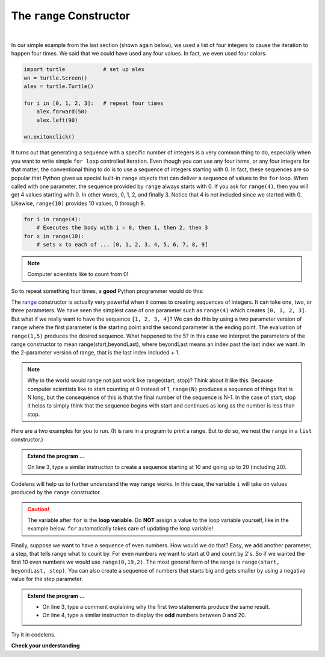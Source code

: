 ..  Copyright (C)  Brad Miller, David Ranum, Jeffrey Elkner, Peter Wentworth, Allen B. Downey, Chris
    Meyers, and Dario Mitchell.  Permission is granted to copy, distribute
    and/or modify this document under the terms of the GNU Free Documentation
    License, Version 1.3 or any later version published by the Free Software
    Foundation; with Invariant Sections being Forward, Prefaces, and
    Contributor List, no Front-Cover Texts, and no Back-Cover Texts.  A copy of
    the license is included in the section entitled "GNU Free Documentation
    License".

.. qnum::
   :prefix: turtle-8-
   :start: 1

.. index:: range function

The ``range`` Constructor
-------------------------

.. youtube:: YK8QlIT3__M
    :divid: advrange
    :height: 315
    :width: 560
    :align: left

|

In our simple example from the last section (shown again below), we used a list of four integers to cause the iteration
to happen four times.  We said that we could have used any four values.  In fact, we even used four colors.

.. sourcecode:: python

   import turtle            # set up alex
   wn = turtle.Screen()
   alex = turtle.Turtle()

   for i in [0, 1, 2, 3]:   # repeat four times
       alex.forward(50)
       alex.left(90)

   wn.exitonclick()

It turns out that generating a sequence with a specific number of integers is a very common thing to do, especially when you
want to write simple ``for loop`` controlled iteration.  Even though you can use any four items, or any four integers for that matter, the conventional thing to do is to use a sequence of integers starting with 0.
In fact, these sequences are so popular that Python gives us special built-in ``range`` objects
that can deliver a sequence of values to
the ``for`` loop.  When called with one parameter, the sequence provided by ``range`` always starts with 0.  If you ask for ``range(4)``, then you will get 4 values starting with 0.  In other words, 0, 1, 2, and finally 3.  Notice that 4 is not included since we started with 0.  Likewise, ``range(10)`` provides 10 values, 0 through 9.

.. sourcecode:: python

      for i in range(4):
          # Executes the body with i = 0, then 1, then 2, then 3
      for x in range(10):
          # sets x to each of ... [0, 1, 2, 3, 4, 5, 6, 7, 8, 9]

.. note::

    Computer scientists like to count from 0!


So to repeat something four times, a **good** Python programmer would do this:

.. activecode:: tgh
   :nocodelens:

   import turtle            # set up alex
   wn = turtle.Screen()
   alex = turtle.Turtle()

   for i in range(4):
       alex.forward(50)
       alex.left(90)

   wn.exitonclick()


The `range <http://docs.python.org/py3k/library/functions
.html?highlight=range#range>`_ constructor is actually very powerful when it comes to
creating sequences of integers.  It can take one, two, or three parameters.  We have seen
the simplest case of one parameter such as ``range(4)`` which creates ``[0, 1, 2, 3]``.
But what if we really want to have the sequence ``[1, 2, 3, 4]``?
We can do this by using a two parameter version of ``range`` where the first parameter is the starting point and the second parameter is the ending point.  The evaluation of ``range(1,5)`` produces the desired sequence.  What happened to the 5?
In this case we interpret the parameters of the range constructor to mean
range(start,beyondLast), where beyondLast means an index past the last index we want.  In the 2-parameter version
of range, that is the last index included + 1.


.. note::

    Why in the world would range not just work like range(start,
    stop)?  Think about it like this.  Because computer scientists like to
    start counting at 0 instead of 1, ``range(N)`` produces a sequence of
    things that is N long, but the consequence of this is that the final
    number of the sequence is N-1.  In the case of start,
    stop it helps to simply think that the sequence begins with start and
    continues as long as the number is less than stop.

Here are a two examples for you to run. (It is rare in a program to print a range. But to do so, we nest the ``range`` in a ``list`` constructor.)


.. activecode:: tgi
    :nocanvas:

    print(list(range(4)))
    print(list(range(1, 5)))


.. admonition:: Extend the program ...

   On line 3, type a similar instruction to create a sequence starting at 10 and going up to 20 (including 20).

Codelens will help us to further understand the way range works.  In this case, the variable ``i`` will take on values
produced by the ``range`` constructor.

.. codelens:: rangeme

    for i in range(10):
       print(i)

.. caution::
   The variable after ``for`` is the **loop variable**. Do **NOT** assign a value to the loop variable yourself, like in the example below. ``for`` automatically takes care of updating the loop variable!
 
   .. activecode:: tgj

      for i in range(10):
          i = i + 1  # this is asking for trouble

      

Finally, suppose we want to have a sequence of even numbers.
How would we do that?  Easy, we add another parameter, a step,
that tells range what to count by.  For even numbers we want to start at 0
and count by 2's.  So if we wanted the first 10 even numbers we would use
``range(0,19,2)``.  The most general form of the range is
``range(start, beyondLast, step)``.  You can also create a sequence of numbers that
starts big and gets smaller by using a negative value for the step parameter.

.. activecode:: tgk
    :nocanvas:

    print(list(range(0, 19, 2)))
    print(list(range(0, 20, 2)))


    print(list(range(10, 0, -1)))



.. admonition:: Extend the program ...

   - On line 3, type a comment explaining why the first two statements produce the same result.
   - On line 4, type a similar instruction to display the **odd** numbers between 0 and 20.


Try it in codelens.
 
.. codelens:: rangeme2
 
    for i in range(10, 0, -1):
        print(i)


**Check your understanding**

.. mchoice:: mc3k
  :answer_a: Range should generate a list that stops before 10.
  :answer_b: Range should generate a list that starts at 10 (including 10).
  :answer_c: Range should generate a list that stops at 10 (including 10).
  :answer_d: Range should generate a list using every 10th number between the start and the stopping number.
  :correct: a
  :feedback_a: Range will generate the sequence 3, 5, 7, 9.
  :feedback_b: The first argument (3) tells range what number to start at.
  :feedback_c: Range will always stop at the number before (not including) the specified ending point for the sequence.
  :feedback_d: The third argument (2) tells range how many numbers to skip between each element in the sequence.

  In the command range(3, 10, 2), what does the second argument (10) specify?

.. mchoice:: mc3l
  :answer_a: range(2, 5, 8)
  :answer_b: range(2, 8, 3)
  :answer_c: range(2, 10, 3)
  :answer_d: range(8, 1, -3)
  :correct: c
  :feedback_a: This command generates a sequence with just the number 2 because the first parameter (2) tells range where to start, the second parameter tells range where to end (before 5) and the third parameter tells range how many numbers to skip between elements (8).  Since 10 >= 5, there is only one number in this sequence.
  :feedback_b: This command generates the sequence 2, 5 because 8 is not less than 8 (the beyondLast parameter).
  :feedback_c: The first parameter is the starting point, the second is the beyondLast parameter, and the third is the amount to increment by.
  :feedback_d: This command generates the sequence 8, 5, 2 because it starts at 8, ends before 1, and steps by 3 going down.

  What command correctly generates the sequence 2, 5, 8?

.. mchoice:: mc3m
  :answer_a: It will generate a sequence starting at 0, with every number included up to but not including the argument it was passed.
  :answer_b: It will generate a sequence starting at 1, with every number up to but not including the argument it was passed.
  :answer_c: It will generate a sequence starting at 1, with every number including the argument it was passed.
  :answer_d: It will cause an error: range always takes exactly 3 arguments.
  :correct: a
  :feedback_a: Yes, if you only give one number to range it starts with 0 and ends before the number specified incrementing by 1.
  :feedback_b: Range with one parameter starts at 0.
  :feedback_c: Range with one parameter starts at 0, and never includes its ending element (which is the argument it was passed).
  :feedback_d: If range is passed only one argument, it interprets that argument as the end of the list (not inclusive).

  What happens if you give range only one argument?  For example: range(4)

.. mchoice:: mc3n
  :answer_a: range(5, 25, 5)
  :answer_b: range(20, 3, -5)
  :answer_c: range(20, 5, 4)
  :answer_d: range(20, 5, -5)
  :correct: b
  :feedback_a: The step 5 is positive, while the given sequence is decreasing.  This answer creates the reversed, increasing sequence.
  :feedback_b: Yes: If we take steps of -5, not worrying about the ending, we get 20, 25, 10, 5, 0, .... The limit 3 is past the 5, so the range sequence stops with the 5. 
  :feedback_c: The step 5 is positive so the sequence would need to increase from 20 toward 4.  That does not make sense and the sequence would be empty.
  :feedback_d: the sequence can never include the second parameter (5).  The second parameter must always be past the end of the range sequence.

  Which range function call will produce the sequence 20, 15, 10, 5?


.. mchoice:: mc3o
  :answer_a: No other value would give the same sequence.
  :answer_b: The only other choice is 14.
  :answer_c: 11, 13, or 14 
  :correct: c
  :feedback_a: The sequence produced has steps of 4: 2, 6, 10.  The next would be 14, but it is not before the limit 12.  There are other limit choices past 10, but not past 14. 
  :feedback_b: 14 would work:  It is also past 10, and not past 14, but there are other integers with the same properties. 
  :feedback_c: Yes, any integer past 10, and not past the next step at 14 would work.
  
  What could the second parameter (12) in range(2, 12, 4) be replaced with and generate exactly the same sequence?


